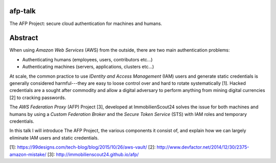 afp-talk
--------

The AFP Project: secure cloud authentication for machines and humans.

Abstract
--------

When using *Amazon Web Services*  (AWS) from the outside, there are two main
authentication problems:

* Authenticating humans (employees, users, contributors etc...)
* Authenticating machines (servers, applications, clusters etc...)

At scale, the common practice to use *IDentity and Access Management* (IAM)
users and generate static credentials is generally considered harmful---they
are easy to loose control over and hard to rotate systematically [1]. Hacked
credentials are a sought after commodity and allow a digital adversary to
perform anything from mining digital currencies [2] to cracking passwords.

The *AWS Federation Proxy* (AFP) Project [3], developed at ImmobilienScout24
solves the issue for both machines and humans by using a *Custom Federation
Broker* and the *Secure Token Service* (STS) with IAM roles and temporary
credentials.

In this talk I will introduce The AFP Project, the various components it
consist of, and explain how we can largely eliminate IAM users and static
credentials.

[1]: https://99designs.com/tech-blog/blog/2015/10/26/aws-vault/
[2]: http://www.devfactor.net/2014/12/30/2375-amazon-mistake/
[3]: http://immobilienscout24.github.io/afp/
